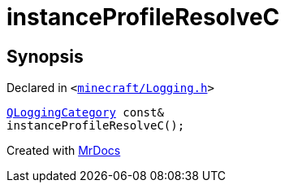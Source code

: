 [#instanceProfileResolveC]
= instanceProfileResolveC
:relfileprefix: 
:mrdocs:


== Synopsis

Declared in `&lt;https://github.com/PrismLauncher/PrismLauncher/blob/develop/launcher/minecraft/Logging.h#L26[minecraft&sol;Logging&period;h]&gt;`

[source,cpp,subs="verbatim,replacements,macros,-callouts"]
----
xref:QLoggingCategory.adoc[QLoggingCategory] const&
instanceProfileResolveC();
----



[.small]#Created with https://www.mrdocs.com[MrDocs]#

